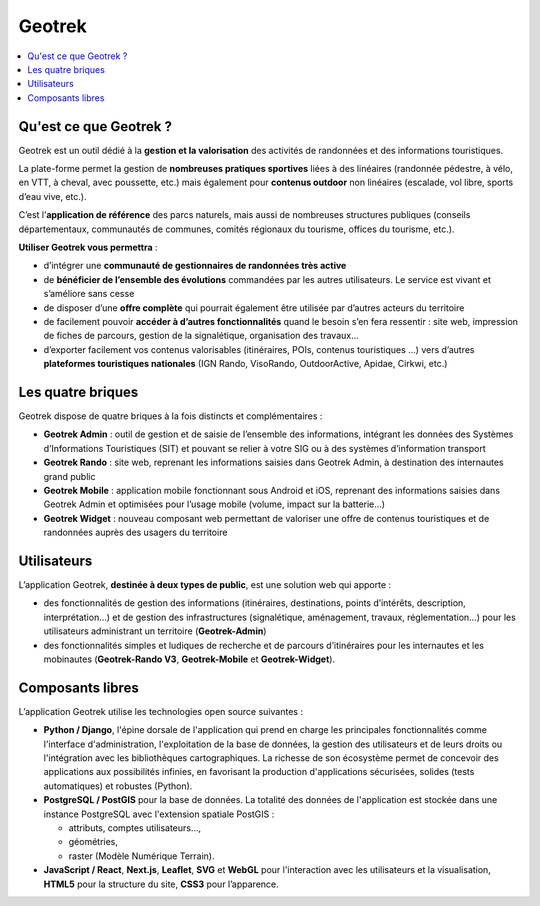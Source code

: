 =======
Geotrek
=======

.. contents::
   :local:
   :depth: 2

Qu'est ce que Geotrek ?
=======================

Geotrek est un outil dédié à la **gestion et la valorisation** des activités de randonnées et des informations touristiques.

La plate-forme permet la gestion de **nombreuses pratiques sportives** liées à des linéaires (randonnée pédestre, à vélo, en VTT, à cheval, avec poussette, etc.) mais également pour **contenus outdoor** non linéaires (escalade, vol libre, sports d’eau vive, etc.).

C’est l’**application de référence** des parcs naturels, mais aussi de nombreuses structures publiques (conseils départementaux, communautés de communes, comités régionaux du tourisme, offices du tourisme, etc.).

**Utiliser Geotrek vous permettra** :

* d’intégrer une **communauté de gestionnaires de randonnées très active**
* de **bénéficier de l’ensemble des évolutions** commandées par les autres utilisateurs. Le service est vivant et s’améliore sans cesse
* de disposer d’une **offre complète** qui pourrait également être utilisée par d’autres acteurs du territoire
* de facilement pouvoir **accéder à d’autres fonctionnalités** quand le besoin s’en fera ressentir : site web, impression de fiches de parcours, gestion de la signalétique, organisation des travaux…
* d’exporter facilement vos contenus valorisables (itinéraires, POIs, contenus touristiques …) vers d’autres **plateformes touristiques nationales** (IGN Rando, VisoRando, OutdoorActive, Apidae, Cirkwi, etc.)

Les quatre briques
==================

Geotrek dispose de quatre briques à la fois distincts et complémentaires :

* **Geotrek Admin** : outil de gestion et de saisie de l’ensemble des informations, intégrant les données des Systèmes d’Informations Touristiques (SIT) et pouvant se relier à votre SIG ou à des systèmes d’information transport
* **Geotrek Rando** : site web, reprenant les informations saisies dans Geotrek Admin, à destination des internautes grand public
* **Geotrek Mobile** : application mobile fonctionnant sous Android et iOS, reprenant des informations saisies dans Geotrek Admin et optimisées pour l’usage mobile (volume, impact sur la batterie…)
* **Geotrek Widget** : nouveau composant web permettant de valoriser une offre de contenus touristiques et de randonnées auprès des usagers du territoire

Utilisateurs
============

L’application Geotrek, **destinée à deux types de public**, est une solution web qui apporte :

* des fonctionnalités de gestion des informations (itinéraires, destinations, points d’intérêts, description, interprétation…) et de gestion des infrastructures (signalétique, aménagement, travaux, réglementation…) pour les utilisateurs administrant un territoire (**Geotrek-Admin**) 
* des fonctionnalités simples et ludiques de recherche et de parcours d’itinéraires pour les internautes et les mobinautes (**Geotrek-Rando V3**, **Geotrek-Mobile** et **Geotrek-Widget**).

Composants libres
=================

L’application Geotrek utilise les technologies open source suivantes :

* **Python / Django**, l'épine dorsale de l'application qui prend en charge les principales fonctionnalités comme l'interface d'administration, l'exploitation de la base de données, la gestion des utilisateurs et de leurs droits ou l'intégration avec les bibliothèques cartographiques. La richesse de son écosystème permet de concevoir des applications aux possibilités infinies, en favorisant la production d'applications sécurisées, solides (tests automatiques) et robustes (Python).
* **PostgreSQL / PostGIS** pour la base de données. La totalité des données de l'application est stockée dans une instance PostgreSQL avec l'extension spatiale PostGIS :

  * attributs, comptes utilisateurs…,
  * géométries,
  * raster (Modèle Numérique Terrain).
* **JavaScript / React**, **Next.js**, **Leaflet**, **SVG** et **WebGL** pour l'interaction avec les utilisateurs et la visualisation, **HTML5** pour la structure du site, **CSS3** pour l’apparence.
